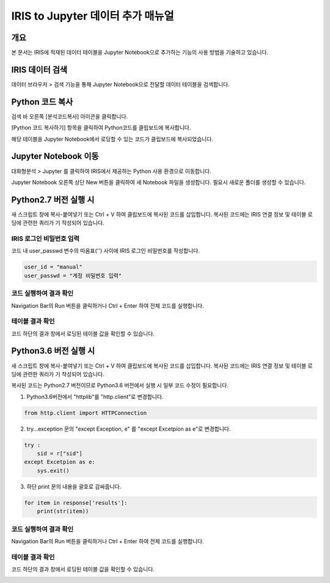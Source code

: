 
======================================
IRIS to Jupyter 데이터 추가 매뉴얼
======================================

-------------------------
개요
-------------------------
| 본 문서는 IRIS에 적재된 데이터 테이블을 Jupyter Notebook으로 추가하는 기능의 사용 방법을 기술하고 있습니다. 

-------------------------
IRIS 데이터 검색
-------------------------

데이터 브라우저 > 검색 기능을 통해 Jupyter Notebook으로 전달할 데이터 테이블을 검색합니다.

.. image:: ./images/kr/001.data_search.png
    :alt: IRIS검색화면


-------------------------
Python 코드 복사
-------------------------

검색 바 오른쪽 [분석코드복사] 아이콘을 클릭합니다.

.. image:: ./images/kr/002.code_copy.png
    :alt: python분석코드복사

[Python 코드 복사하기] 항목을 클릭하여 Python코드를 클립보드에 복사합니다.

.. image:: ./images/kr/003.python_code_copy.png
    :alt: python코드복사

해당 테이블을 Jupyter Notebook에서 로딩할 수 있는 코드가 클립보드에 복사되었습니다. 

.. image:: ./images/kr/004.clipboard_copy_msg.png
    :alt: 클립보드복사


-------------------------
Jupyter Notebook 이동
-------------------------

대화형분석 > Jupyter 를 클릭하여 IRIS에서 제공하는 Python 사용 환경으로 이동합니다.

.. image:: ./images/kr/005.to_jupyter.png
    :alt: Jupyter이동

Jupyter Notebook 오른쪽 상단 New 버튼을 클릭하여 새 Notebook 파일을 생성합니다.
필요시 새로운 폴더를 생성할 수 있습니다.

.. image:: ./images/kr/006.jupyter_main.png
    :alt: python스크립트생성

-------------------------
Python2.7 버전 실행 시
-------------------------

새 스크립트 창에 복사-붙여넣기 또는 Ctrl + V 하여 클립보드에 복사된 코드를 삽입합니다.
복사된 코드에는 IRIS 연결 정보 및 테이블 로딩에 관련한 쿼리가 기 작성되어 있습니다.

IRIS 로그인 비밀번호 입력
===================================================================================================================================

코드 내 user_passwd 변수의 따옴표('') 사이에 IRIS 로그인 비밀번호를 작성합니다. 

.. code::

    user_id = "manual"
    user_passwd = "계정 비밀번호 입력"

.. image:: ./images/kr/007.enter_password.png
    :alt: 패스워드입력


코드 실행하여 결과 확인
===================================================================================================================================

Navigation Bar의 Run 버튼을 클릭하거나 Ctrl + Enter 하여 전체 코드를 실행합니다.

.. image:: ./images/kr/008.run_code.png
    :alt: 코드실행

테이블 결과 확인
===================================================================================================================================

코드 하단의 결과 창에서 로딩된 테이블 값을 확인할 수 있습니다.

.. image:: ./images/kr/009.show_result.png
    :alt: 테이블내용확인


------------------------------------
Python3.6 버전 실행 시
------------------------------------

새 스크립트 창에 복사-붙여넣기 또는 Ctrl + V 하여 클립보드에 복사된 코드를 삽입합니다.
복사된 코드에는 IRIS 연결 정보 및 테이블 로딩에 관련한 쿼리가 기 작성되어 있습니다.

복사된 코드는 Python2.7 버전이므로 Python3.6 버전에서 실행 시 일부 코드 수정이 필요합니다.

1) Python3.6버전에서 "httplib"를 "http.client"로 변경합니다.

.. code::

    from http.client import HTTPConnection

.. image:: ./images/kr/010.chg_pkg_name.png
    :alt: 패키지이름변경


2) try...exception 문의 "except Exception, e" 를 "except Excetpion as e"로 변경합니다.

.. code::

    try :
        sid = r["sid"]
    except Excetpion as e:
        sys.exit()

.. image:: ./images/kr/011.chg_exception.png
    :alt: 예외문변경


3) 하단 print 문의 내용을 괄호로 감싸줍니다.

.. code::

    for item in response['results']:
        print(str(item))

.. image:: ./images/kr/012.chg_print.png
    :alt: 프린트문변경


코드 실행하여 결과 확인
===================================================================================================================================

Navigation Bar의 Run 버튼을 클릭하거나 Ctrl + Enter 하여 전체 코드를 실행합니다.

.. image:: ./images/kr/008.run_code.png
    :alt: 코드실행

테이블 결과 확인
===================================================================================================================================

코드 하단의 결과 창에서 로딩된 테이블 값을 확인할 수 있습니다.

.. image:: ./images/kr/009.show_result.png
    :alt: 테이블내용확인



